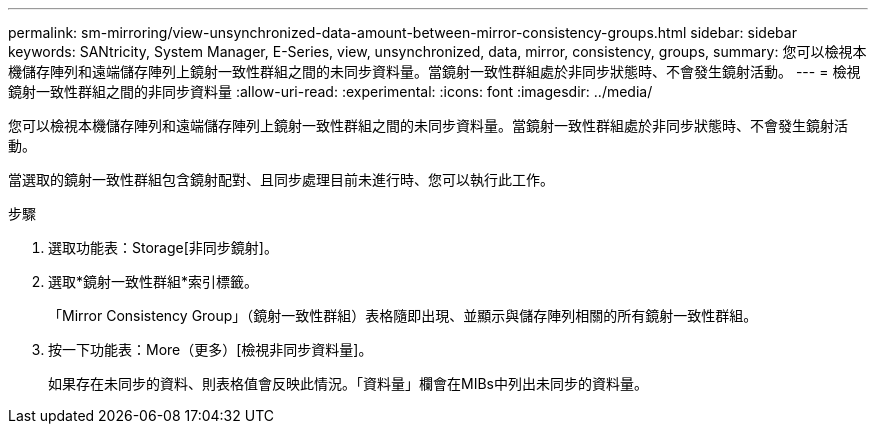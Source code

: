 ---
permalink: sm-mirroring/view-unsynchronized-data-amount-between-mirror-consistency-groups.html 
sidebar: sidebar 
keywords: SANtricity, System Manager, E-Series, view, unsynchronized, data, mirror, consistency, groups, 
summary: 您可以檢視本機儲存陣列和遠端儲存陣列上鏡射一致性群組之間的未同步資料量。當鏡射一致性群組處於非同步狀態時、不會發生鏡射活動。 
---
= 檢視鏡射一致性群組之間的非同步資料量
:allow-uri-read: 
:experimental: 
:icons: font
:imagesdir: ../media/


[role="lead"]
您可以檢視本機儲存陣列和遠端儲存陣列上鏡射一致性群組之間的未同步資料量。當鏡射一致性群組處於非同步狀態時、不會發生鏡射活動。

當選取的鏡射一致性群組包含鏡射配對、且同步處理目前未進行時、您可以執行此工作。

.步驟
. 選取功能表：Storage[非同步鏡射]。
. 選取*鏡射一致性群組*索引標籤。
+
「Mirror Consistency Group」（鏡射一致性群組）表格隨即出現、並顯示與儲存陣列相關的所有鏡射一致性群組。

. 按一下功能表：More（更多）[檢視非同步資料量]。
+
如果存在未同步的資料、則表格值會反映此情況。「資料量」欄會在MIBs中列出未同步的資料量。


